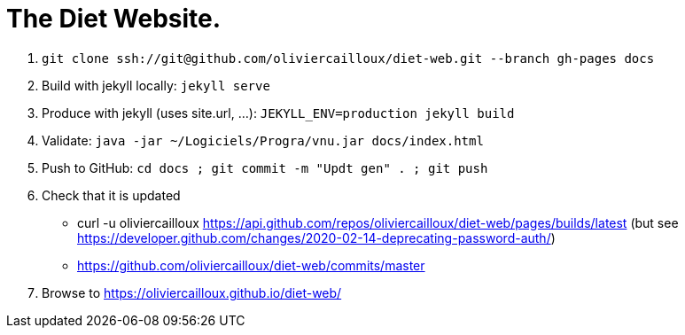 = The Diet Website.

. `git clone ssh://git@github.com/oliviercailloux/diet-web.git --branch gh-pages docs`
. Build with jekyll locally: `jekyll serve`
. Produce with jekyll (uses site.url, …): `JEKYLL_ENV=production jekyll build`
. Validate: `java -jar ~/Logiciels/Progra/vnu.jar docs/index.html`
. Push to GitHub: `cd docs ; git commit -m "Updt gen" . ; git push`
. Check that it is updated
** curl -u oliviercailloux https://api.github.com/repos/oliviercailloux/diet-web/pages/builds/latest (but see https://developer.github.com/changes/2020-02-14-deprecating-password-auth/)
** https://github.com/oliviercailloux/diet-web/commits/master
. Browse to https://oliviercailloux.github.io/diet-web/

